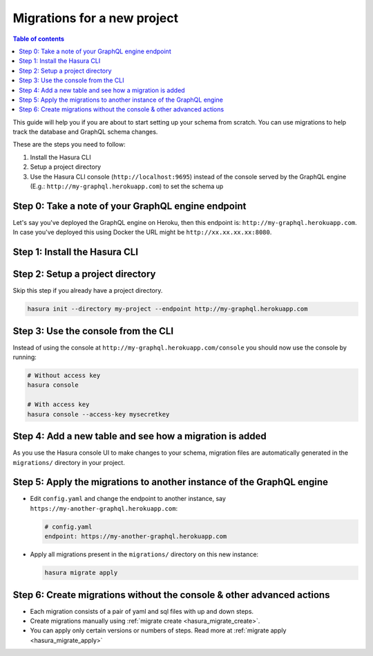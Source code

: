 Migrations for a new project
============================

.. contents:: Table of contents
  :backlinks: none
  :depth: 1
  :local:

This guide will help you if you are about to start setting up your schema from scratch. You can use migrations
to help track the database and GraphQL schema changes.

These are the steps you need to follow:

#. Install the Hasura CLI
#. Setup a project directory
#. Use the Hasura CLI console (``http://localhost:9695``) instead of the console served by the
   GraphQL engine (E.g.: ``http://my-graphql.herokuapp.com``) to set the schema up


Step 0: Take a note of your  GraphQL engine endpoint
----------------------------------------------------

Let's say you've deployed the GraphQL engine on Heroku, then this endpoint is: ``http://my-graphql.herokuapp.com``.
In case you've deployed this using Docker the URL might be ``http://xx.xx.xx.xx:8080``.

Step 1: Install the Hasura CLI
------------------------------

.. rst-class:: api_tabs
.. tabs::

   .. tab:: Mac

      In your terminal enter the following command:

      .. code-block:: bash

         curl -L https://cli.hasura.io/install.sh | bash

      This will install the Hasura CLI in ``/usr/local/bin``. You might have to provide
      your ``sudo`` password depending on the permissions of your ``/usr/local/bin`` location.

   .. tab:: Linux

      Open your linux shell and run the following command:

      .. code-block:: bash

         curl -L https://cli.hasura.io/install.sh | bash

      This will install the Hasura CLI tool in ``/usr/local/bin``. You might have to provide
      your ``sudo`` password depending on the permissions of your ``/usr/local/bin`` location.

   .. tab:: Windows

      .. note::

         You should have ``git bash`` installed to use Hasura CLI. Download ``git bash`` using this `link
         <https://git-scm.com/download/win>`__. Also, make sure you install it in ``MinTTY`` mode, instead of Windows'
         default console.

      Download the ``hasura`` installer:

      * `hasura (64-bit Windows installer) <https://cli.hasura.io/install/windows-amd64>`__
      * `hasura (32-bit Windows installer) <https://cli.hasura.io/install/windows-386>`__

      **Note:** Please run the installer as ``Administrator`` to avoid PATH update errors. If you're still
      getting a "command not found" error after installing Hasura CLI, please restart ``git bash``.


Step 2: Setup a project directory
---------------------------------

Skip this step if you already have a project directory.

.. code-block:: bash

  hasura init --directory my-project --endpoint http://my-graphql.herokuapp.com

Step 3: Use the console from the CLI
------------------------------------

Instead of using the console at ``http://my-graphql.herokuapp.com/console`` you should now use the console by running:

.. code-block:: bash

   # Without access key
   hasura console

   # With access key
   hasura console --access-key mysecretkey

Step 4: Add a new table and see how a migration is added
--------------------------------------------------------

As you use the Hasura console UI to make changes to your schema, migration files are automatically generated
in the ``migrations/`` directory in your project.


Step 5: Apply the migrations to another instance of the GraphQL engine
----------------------------------------------------------------------

- Edit ``config.yaml`` and change the endpoint to another instance, say ``https://my-another-graphql.herokuapp.com``:

  .. code-block:: yaml

     # config.yaml
     endpoint: https://my-another-graphql.herokuapp.com

- Apply all migrations present in the ``migrations/`` directory on this new instance:

  .. code-block:: bash

     hasura migrate apply

Step 6: Create migrations without the console & other advanced actions
----------------------------------------------------------------------

- Each migration consists of a pair of yaml and sql files with up and down steps.
- Create migrations manually using :ref:`migrate create <hasura_migrate_create>`.
- You can apply only certain versions or numbers of steps. Read more at :ref:`migrate apply <hasura_migrate_apply>`
